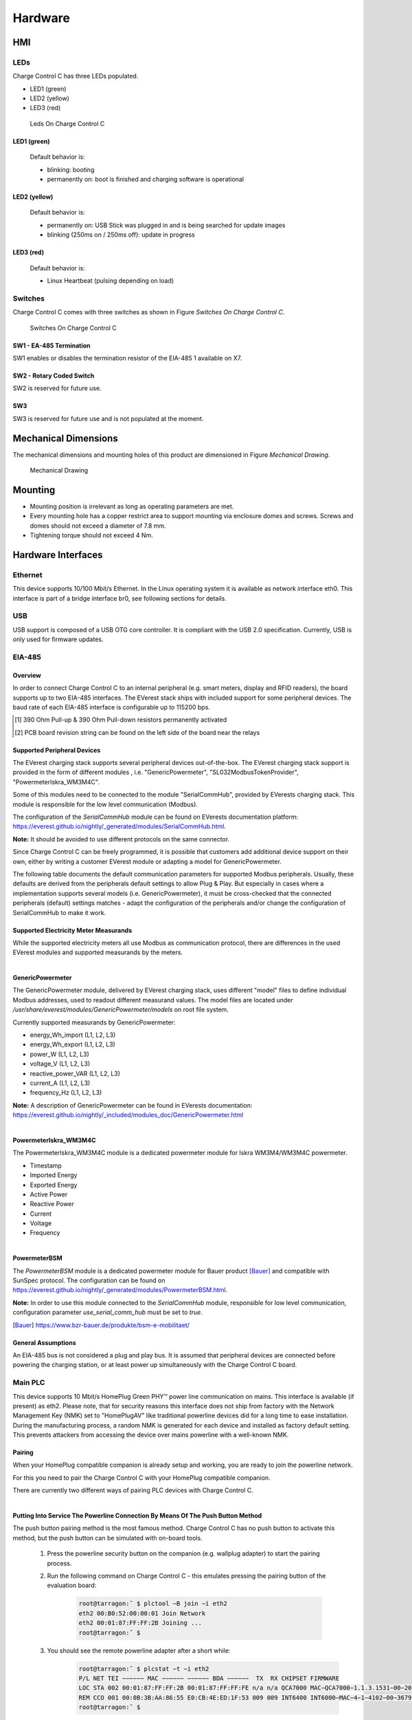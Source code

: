 .. hardware.rst:

########
Hardware
########

***
HMI
***

LEDs
====

Charge Control C has three LEDs populated.

- LED1 (green)
- LED2 (yellow)
- LED3 (red)

.. figure:: _static/images/leds.svg
    :width: 500pt

    Leds On Charge Control C


LED1 (green)
------------

    Default behavior is:

    - blinking: booting
    - permanently on: boot is finished and charging software is operational


LED2 (yellow)
-------------

    Default behavior is:

    - permanently on: USB Stick was plugged in and is being searched for update images
    - blinking (250ms on / 250ms off): update in progress


LED3 (red)
----------

    Default behavior is:

    - Linux Heartbeat (pulsing depending on load)


Switches
========

Charge Control C comes with three switches as shown in Figure *Switches On Charge Control C*.

.. figure:: _static/images/switches.svg
    :width: 500pt

    Switches On Charge Control C


SW1 - EA-485 Termination
------------------------

SW1 enables or disables the termination resistor of the EIA-485 1 available on X7.

.. flat-table:: SW1 - EIA-485 Termination
   :header-rows: 1
   :widths: auto

   * - Pos 1&2
     - Termination
   * - On
     - On
   * - Off
     - Off


SW2 - Rotary Coded Switch
-------------------------

SW2 is reserved for future use.


SW3
---

SW3 is reserved for future use and is not populated at the moment.


*********************
Mechanical Dimensions
*********************

The mechanical dimensions and mounting holes of this product are dimensioned in Figure *Mechanical Drawing*.

.. figure:: _static/images/dimensions.svg
    :width: 500pt

    Mechanical Drawing


********
Mounting
********

* Mounting position is irrelevant as long as operating parameters are met.
* Every mounting hole has a copper restrict area to support mounting via enclosure domes and screws.
  Screws and domes should not exceed a diameter of 7.8 mm.
* Tightening torque should not exceed 4 Nm.


*******************
Hardware Interfaces
*******************

Ethernet
========

This device supports 10/100 Mbit/s Ethernet. In the Linux operating system it is available as network interface eth0.
This interface is part of a bridge interface br0, see following sections for details.

.. flat-table:: Ethernet
   :header-rows: 1
   :widths: auto

   * - Board Interface
     - Linux Interface
   * - Ethernet
     - eth0


USB
===

USB support is composed of a USB OTG core controller. It is compliant with the USB 2.0 specification.
Currently, USB is only used for firmware updates.


EIA-485
=======

Overview
--------

In order to connect Charge Control C to an internal peripheral (e.g. smart meters, display and RFID readers),
the board supports up to two EIA-485 interfaces.
The EVerest stack ships with included support for some peripheral devices.
The baud rate of each EIA-485 interface is configurable up to 115200 bps.

.. flat-table:: Board Interface
    :header-rows: 1
    :widths: auto

    * - Board Interface
      - EIA-485 #1 isolated (X7)
      - EIA-485 #2 (X8)
    * - Linux Interface
      - /dev/ttymxc0
      - /dev/ttymxc4
    * - Termination
      - yes, 120 Ohm enableable via SW1 (factory default: not activated)
      - yes, 120 Ohm permanently activated
    * - :rspan:`1` Failsafe Biasing [1]_
      - PCB board revision ≤ V0R32 [2]_ :no
      - :rspan:`1` yes
    * - PCB board revision > V0R32 [2]_ :yes

.. [1] 390 Ohm Pull-up & 390 Ohm Pull-down resistors permanently activated
.. [2] PCB board revision string can be found on the left side of the board near the relays


Supported Peripheral Devices
----------------------------

The EVerest charging stack supports several peripheral devices out-of-the-box.
The EVerest charging stack support is provided in the form of different modules , i.e. "GenericPowermeter",
"SL032ModbusTokenProvider", "PowermeterIskra_WM3M4C".

Some of this modules need to be connected to the module "SerialCommHub", provided by EVerests charging stack.
This module is responsible for the low level communication (Modbus).

The configuration of the *SerialCommHub* module can be found on EVerests documentation platform:
https://everest.github.io/nightly/_generated/modules/SerialCommHub.html.

.. flat-table:: Currently Supported Internal Peripherals Using Modbus
    :header-rows: 1
    :widths: auto

    * - Model
      - Used EVerest module
      - SerialCommHub needed
    * - :cspan:`2`
    * - :cspan:`2` **Electricity meter**
    * - Iskra WM3M4/WM3M4C
      - PowermeterIskra_WM3M4C
      - Yes
    * - Eastron SDM72D-M
      - :rspan:`4` GenericPowermeter
      - :rspan:`4` Yes
    * - Eastron SDM72D-M v2
    * - Eastron SDM230
    * - Eastron SDM630 v2
    * - Klefr 693x/694x
    * - Bauer powermeter (SunSpec compatible)
      - PowermeterBSM
      - Yes / Can also be used without (see :ref:`Other Powermeter Modules <bsmpowermeter>`)
    * - :cspan:`2`
    * - :cspan:`2` **RFID reader**
    * - StrongLink SL032 Modbus (proprietary UART protocol is not supported)
      - SL032ModbusTokenProvider
      - Yes

**Note:** It should be avoided to use different protocols on the same connector.

Since Charge Control C can be freely programmed, it is possible that customers add additional device
support on their own, either by writing a customer EVerest module or adapting a model for GenericPowermeter.

The following table documents the default communication parameters for supported Modbus peripherals.
Usually, these defaults are derived from the peripherals default settings to allow Plug & Play.
But especially in cases where a implementation supports several models (i.e. GenericPowermeter),
it must be cross-checked that the connected peripherals (default) settings matches - adapt the configuration
of the peripherals and/or change the configuration of SerialCommHub to make it work.

.. flat-table:: Communication Parameters For Modbus Peripherals
    :header-rows: 1
    :widths: auto

    * - Peripherals Device
      - Baud rate
      - Parity
      - Modbus Address
      - Note

    * - Eastron SDM72D-M
      - 9600
      - none
      - 1
      - Only parity "even" is documented as default in device manuals.
    * - Eastron SDM230
      - 9600
      - none
      - 1
      - This Eastron model is shipped with factory defaults set to baud rate 2400 and settings 8E1, so customer \
        usually needs to change baud rate and parity values in customer.json.
    * - Eastron SDM630 v2
      - 9600
      - none
      - 1
      - No documented defaults in device manuals.
    * - Klefr 693x/694x
      - 9600
      - none
      - 1
      -
    * - Iskra WM3M4/WM3M4C
      - 115200
      - none
      - 33
      -
    * - Bauer powermeter (SunSpec compatible)
      - 19200
      - even
      - 1
      -
    * - StrongLink SL032 (with customized Modbus protocol)
      - 9600
      - none
      - 17
      -


Supported Electricity Meter Measurands
--------------------------------------

While the supported electricity meters all use Modbus as communication protocol, there are differences in the
used EVerest modules and supported measurands by the meters.

|

**GenericPowermeter**

The GenericPowermeter module, delivered by EVerest charging stack, uses different "model" files to define
individual Modbus addresses, used to readout different measurand values.
The model files are located under */usr/share/everest/modules/GenericPowermeter/models* on root file system.

Currently supported measurands by GenericPowermeter:

* energy_Wh_import (L1, L2, L3)
* energy_Wh_export (L1, L2, L3)
* power_W (L1, L2, L3)
* voltage_V (L1, L2, L3)
* reactive_power_VAR (L1, L2, L3)
* current_A (L1, L2, L3)
* frequency_Hz (L1, L2, L3)

**Note:** A description of GenericPowermeter can be found in EVerests documentation:
https://everest.github.io/nightly/_included/modules_doc/GenericPowermeter.html

|

**PowermeterIskra_WM3M4C**

The PowermeterIskra_WM3M4C module is a dedicated powermeter module for Iskra WM3M4/WM3M4C powermeter.

* Timestamp
* Imported Energy
* Exported Energy
* Active Power
* Reactive Power
* Current
* Voltage
* Frequency

|

.. _bsmpowermeter:

**PowermeterBSM**

The *PowermeterBSM* module is a dedicated powermeter module for Bauer product [Bauer]_
and compatible with SunSpec protocol.
The configuration can be found on https://everest.github.io/nightly/_generated/modules/PowermeterBSM.html.

**Note:** In order to use this module connected to the *SerialCommHub* module, responsible for low level communication,
configuration parameter *use_serial_comm_hub* must be set to *true*.

.. [Bauer] https://www.bzr-bauer.de/produkte/bsm-e-mobilitaet/

General Assumptions
-------------------

An EIA-485 bus is not considered a plug and play bus. It is assumed that peripheral devices are connected before
powering the charging station, or at least power up simultaneously with the Charge Control C board.


Main PLC
========

This device supports 10 Mbit/s HomePlug Green PHY™ power line communication on mains.
This interface is available (if present) as eth2. Please note, that for security reasons this
interface does not ship from factory with the Network Management Key (NMK) set to "HomePlugAV" like
traditional powerline devices did for a long time to ease installation. During the manufacturing process,
a random NMK is generated for each device and installed as factory default setting.
This prevents attackers from accessing the device over mains powerline with a well-known NMK.

.. flat-table:: Mains PLC
    :header-rows: 1
    :stub-columns: 1
    :widths: auto

    * - Board Interface
      - Linux Interface

    * - Mains PLC
      - eth2


Pairing
-------

When your HomePlug compatible companion is already setup and working, you are ready to join the powerline network.

For this you need to pair the Charge Control C with your HomePlug compatible companion.

There are currently two different ways of pairing PLC devices with Charge Control C.

|

**Putting Into Service The Powerline Connection By Means Of The Push Button Method**

The push button pairing method is the most famous method. Charge Control C has no push button to activate
this method, but the push button can be simulated with on-board tools.

    1. Press the powerline security button on the companion (e.g. wallplug adapter) to start the pairing process.
    2. Run the following command on Charge Control C - this emulates pressing the pairing button of the \
       evaluation board:

        .. code-block:: sh

         root@tarragon:˜ $ plctool −B join −i eth2
         eth2 00:B0:52:00:00:01 Join Network
         eth2 00:01:87:FF:FF:2B Joining ...
         root@tarragon:˜ $

    3. You should see the remote powerline adapter after a short while:
        .. code-block:: sh

         root@tarragon:˜ $ plcstat −t −i eth2
         P/L NET TEI −−−−−− MAC −−−−−− −−−−−− BDA −−−−−−  TX  RX CHIPSET FIRMWARE
         LOC STA 002 00:01:87:FF:FF:2B 00:01:87:FF:FF:FE n/a n/a QCA7000 MAC−QCA7000−1.1.3.1531−00−20150204−CS
         REM CCO 001 00:0B:3B:AA:86:55 E0:CB:4E:ED:1F:53 009 009 INT6400 INT6000−MAC−4−1−4102−00−3679−20090724−FINAL−B
         root@tarragon:˜ $

    4. You have successfully created a powerline connection.

|

**Putting Into Service The Powerline Connection Using Software**

You can also add the device by means of DAK (Device Access Key, often also called device password or security ID)
to an existing powerline network or couple it with a powerline Ethernet adapter. The DAK is indicated in the
device labels 2D DataMatrix code of the Charge Control C. It consists of 4 x 4 letters, separated by hyphens.

1. Note this DAK and install the device in the power grid.
2. After the device has been put into service, you can add the device to the existing powerline network using the \
   software of your powerline companion (e.g. FRITZ!Powerline or Devolo Cockpit for powerline ethernet adapter as \
   powerline companion).
3. In doing so, the DAK is to be entered.
4. Please refer to the documentation of your powerline companion for further information about this process.


Control Pilot / Proximity Pilot
===============================

For ISO 15118 / DIN 70121 compliant communication between EVSE and PEV, Charge Control C supports CP (control pilot)
and PP (proximity pilot)
signaling including Green PHY communication. This Green PHY communication is available on interface eth1.

Since for EVSE/EV communication only IPv6 SLAAC is required, there is no further configuration (IPv4 etc.)
necessary for this Linux interface.

The implementation of the Control Pilot and Proximity Pilot is included in EVerest module *CbTarragonDriver*.


Configuration
-------------

.. flat-table:: Control Pilot / Proximity Pilot Configuration (*CbTarragonDriver*)
    :header-rows: 1
    :widths: auto

    * - Configuration parameter
      - Description
      - Default value
      - Value Range
      - Type
    * - connector_type
      - Type of charging connector available at this EVSE
      - IEC62196Type2Socket
      - IEC62196Type2Cable, IEC62196Type2Socket
      - :rspan:`7` String
    * - cp_rst_neg_peak_gpio_line_name
      - The GPIO line name of reset pin for negative peak ADC
      - CP_NEGATIVE_PEAK_RST
      - `-`
    * - cp_neg_peak_adc_device
      - The unique ADC interface name (/sys/bus/iio/devices/iio:device?/name) of negative peak ADC
      - 2198000.adc
      - `-`
    * - cp_neg_peak_adc_channel
      - The ADC interface channel (without prefix and suffix) of negative peak ADC
      - voltage3
      - `-`
    * - cp_rst_pos_peak_gpio_line_name
      - The GPIO line name of reset pin for positive peak ADC
      - CP_POSITIVE_PEAK_RST
      - `-`
    * - cp_pos_peak_adc_device
      - The unique ADC interface name (/sys/bus/iio/devices/iio:device?/name) of positive peak ADC
      - 2198000.adc
      - `-`
    * - cp_pos_peak_adc_channel
      - The ADC interface channel (without prefix and suffix) of positive peak ADC
      - voltage2
      - `-`
    * - cp_pwm_device
      - The unique name of the PWM device to use as output
      - 20fc000.pwm
      - `-`
    * - cp_pwmchannel
      - The PWM channel number to use as output
      - 0
      - `-`
      - Integer
    * - cp_invert_gpio_line_name
      - The GPIO line name of CP_INVERT signal to PWM
      - CP_INVERT
      - `-`
      - :rspan:`2` String
    * - pp_adc_device
      - The unique ADC interface name (/sys/bus/iio/devices/iio:device?/name) to use as input
      - 2198000.adc
      - `-`
    * - pp_adc_channel
      - The ADC interface channel (without prefix and suffix) to use as input
      - voltage5
      - `-`

In order to use Highlevel communication the EVerest modules *EvseV2G* and *EvSlac* must be considered.
The configuration parameters can be found on EVerests
documentations platform: https://everest.github.io/nightly/_generated/modules/EvseV2G.html
and https://everest.github.io/nightly/_generated/modules/EvseSlac.html.

**Note:** The Charge Control boards use a Qualcomm Atheros QCA7000 chip for Green PHY communication on CP line.
The shipped QCA7000 firmware configuration contains a default set of prescalers which influence the
CP signal level (,,loudness”).
It is recommended to re-check these settings in customer’s specific setup and environment and tune them
accordingly if necessary.


Locking Motors
==============

Charge Control C provides connectors for 2 locking motors. Currently only the connector *X9* is supported by the
Charging stack.

To use locking motors the EVerest module *CbTarragonPlugLock* is needed. The CbTarragonPluglock module is a
generic module and can be used for different pluglock motors.
Therefore, it's possible to adapt voltage threshold values used to detect locked and unlocked positions.


Configuration:
--------------

.. flat-table:: Plug Lock Configuration (*CbTarragonPlugLock*)
    :header-rows: 1
    :widths: auto

    * - Configuration parameter
      - Description
      - Default value
      - Value Range
      - Type
    * - sense_adc_device
      - The unique IIO ADC interface name (/sys/bus/iio/devices/iio:device?/name) of plug lock sense ADC
      - 2198000.adc
      - `-`
      - :rspan:`1` String
    * - sense_adc_channel
      - The IIO ADC interface channel (without prefix and suffix) of plug lock sense ADC
      - voltage0
      - `-`
    * - actuator_duration
      - The time duration for motor drive
      - 600
      - 1 - 4000 (ms)
      - :rspan:`4` Integer
    * - unlocked_threshold_voltage_min
      - The minimum threshold voltage to decide if the plug is in unlocked state
      - 2900
      - 0 - 3300 (mV)
    * - unlocked_threshold_voltage_max
      - The maximum threshold voltage to decide if the plug is in unlocked state
      - 3300
      - 0 - 3300 (mV)
    * - locked_threshold_voltage_min
      - The minimum threshold voltage to decide if the plug is in locked state
      - 0
      - 0 - 3300 (mV)
    * - locked_threshold_voltage_max
      - The maximum threshold voltage to decide if the plug is in locked state
      - 700
      - 0 - 3300 (mV)
    * - drv8872_in1_gpio_line_name
      - The GPIO line name which controls the motor driver pin 'in1'
      - MOTOR_1_DRIVER_IN1_N
      - `-`
      - :rspan:`1` String
    * - drv8872_in2_gpio_line_name
      - The GPIO line name which controls the motor driver pin 'in2'
      - MOTOR_1_DRIVER_IN2
      - `-`
    * - drv8872_in1_active_low
      - The GPIO polarity of motor driver pin 'in1'
      - true
      - active low = true, active high = false
      - :rspan:`1` Boolean
    * - drv8872_in2_active_low
      - The GPIO polarity of motor driver pin 'in2'
      - false
      - active low = true, active high = false
    * - capcharge_adc_device
      - The unique IIO ADC interface name (/sys/bus/iio/devices/iio:device?/name) of capacitor measurement ADC
      - 2198000.adc
      - `-`
      - :rspan:`1` String
    * - capcharge_adc_channel
      - The IIO ADC interface channel (without prefix and suffix) of capacitor measurement ADC
      - voltage4
      - `-`
    * - charged_threshold_voltage
      - The threshold voltage to decide if the capacitors are charged
      - 10000
      - 0 - 12000 (mV)
      - Integer
    * - enable_monitoring
      - Whether to monitor the plug lock for unexpected opening or closing and raising errors
      - true
      - `-`
      - Boolean

**Note:** To disable the capacitor monitoring set parameter *charged_threshold_voltage* to 0mV.


Configuration For Known Plug Lock Devices
-----------------------------------------

In order to use different Plug Lock devices, five parameters have to be considered. See following table:

.. flat-table:: Configuration For Known Plug Lock Devices
  :header-rows: 1
  :widths: auto

  * - Plug Lock Device
    - KUESTER-02S
    - KUESTER-04S
    - HELLA-MICRO-ACTUATOR-1
    - SCAME-200.23260BS
    - SCAME-200.23261BP
    - SCAME-200.23261BL
  * - Alias
    - EV-T2M3S-E-LOCK12V, EV-T2M3SM-E-LOCK12V
    - `-`
    - WALTHER-WERKE-9798999009, INTRAMCO-603205
    - SCAME-200.23261BS
    - `-`
    - `-`
  * - Actuator_duration (ms)
    - 600
    - 600
    - 400
    - 500
    - 500
    - 500
  * - Unlocked_threshold_voltage_min (mV)
    - 2900
    - 2700
    - 2900
    - 2900
    - 2700
    - 0
  * - Unlocked_threshold_voltage_max (mV)
    - 3300
    - 3300
    - 3300
    - 3300
    - 3300
    - 3300
  * - Locked_threshold_voltage_min (mV)
    - 0
    - 0
    - 0
    - 0
    - 0
    - 0
  * - Locked_threshold_voltage_max (mV)
    - 700
    - 1950
    - 950
    - 700
    - 950
    - 3300
  * - Feedback type
    - Normally open
    - Normally open
    - Normally closed
    - Normally open
    - Normally open
    - No feedback

**Note:** The feedback type describes which state the feeback switch has when the plug lock is in unlocked state.


Configuration For Plug Locks Without Feedback
---------------------------------------------

Using Plug Lock devices without feedback the configuration must be adapt as followed:

.. flat-table:: Configuration For Plug Lock Without Feedback
  :header-rows: 1
  :widths: auto

  * - Configuration Parameter
    - Value
  * - unlocked_threshold_voltage_min
    - 0
  * - unlocked_threshold_voltage_max
    - 3300
  * - locked_threshold_voltage_min
    - 0
  * - locked_threshold_voltage_max
    - 3300


Logical Behavior
----------------

The locking motor outputs (M- and M+) are controlled via GPIO (IN1 and IN2) with a logical behavior.

.. code-block:: sh

    M+ = IN1 ∧ ¬IN2
    M- = IN2 ∧ ¬IN1

Additionally, for the X9 interface IN1 must be inverted

.. figure:: _static/images/motor_logic.svg
    :width: 200pt

    Motor Logic

**Note:** Since the enumeration of the IIO device depends on all connected devices, it is not guaranteed that
the ADC is always iio:device0.
Therefore, the name of the IIO device should always be checked (name must be 2198000.adc).

In case of system shutdown, module *CbTarragonPluglock* provides the observation of capacitors voltage,
responsible for driving plug lock without external power supply.


Relays
======

The onboard relays, responsible for driving the contactors, are handled by EVerest module *CbTarragonDriver*.

Following table shows the related configuration:

.. flat-table:: Relays Configuration (*CbTarragonDriver*)
    :header-rows: 1
    :widths: auto

    * - Configuration parameter
      - Description
      - Default value
      - Value Range
      - Type
    * - contactor_1_feedback_type
      - Defines the logic behind the feedback
      - none
      - none = no feedback contact wired, nc = normally close, no = normally open
      - :rspan:`7` String
    * - contactor_2_feedback_type
      - Defines the logic behind the feedback
      - none
      - none = no feedback contact wired, nc = normally close, no = normally open
    * - relay_1_name
      - Name of the first the relay and its feedback as labeled on hardware
      - R1/S1
      - `-`
    * - relay_1_actuator_gpio_line_name
      - The GPIO line name which switches the first relay on/off
      - RELAY_1_ENABLE
      - `-`
    * - relay_1_feedback_gpio_line_name
      - The GPIO line name to which the feedback/sense signal is connected to
      - RELAY_1_SENSE
      - `-`
    * - relay_2_name
      - Name of the second relay and its feedback as labeled on hardware. This relay is normally used for 3-phase \
        operation. If this relay should be used for other purposes other than 3-phase operation, set the name to "none".
      - R2/S2
      - `-`
    * - relay_2_actuator_gpio_line_name
      - The GPIO line name which switches the second relay on/off
      - RELAY_2_ENABLE
      - `-`
    * - relay_2_feedback_gpio_line_name
      - The GPIO line name to which the feedback/sense signal is connected to
      - RELAY_2_SENSE
      - `-`


1-Wire
======

This is a generic 1-Wire interface. It is realised with an I2C to 1-wire bridge.
The bridge is handled by the DS2484 1-Wire Linux driver and provides the interface /sys/bus/w1/.

’Application Note 7 - Charge Control C - Thermal Management’ shows an example of how to use the 1-Wire bridge.
Since Charge Control C can be freely programmed, it is possible to add device support on your own.

.. flat-table:: 1-Wire
    :header-rows: 1
    :widths: auto

    * - Board Interface
      - Linux Interface

    * - 1-Wire
      - /sys/bus/w1/


Digital Input & Output
======================

.. _digital_input:

Digital Input
-------------

Charge Control C supports up to six digital inputs. All digital inputs have one common adjustable reference
level from 0 V until +12 V.
To make the digital inputs working EVerest module *CbTarragonDIs* is needed.

The reference voltage can be set through the threshold voltage defined in *CbTarragonDIs* configuration.

.. flat-table:: Reference Voltage Configuration (*CbTarragonDIs*)
    :header-rows: 1
    :widths: auto

    * - Configuration parameter
      - Description
      - Default value
      - Value Range
      - Type
    * - pwm_device
      - The unique name of the PWM device to use as digital input reference
      - 2084000.pwm
      - `-`
      - String
    * - pwmchannel
      - The PWM channel number to use as digital input reference
      - 0
      - `-`
      - Integer
    * - threshold_voltage
      - The threshold voltage for the digital inputs in mV. Values above this threshold are considered as high.
      - 6000
      - 0 - 12000
      - Integer

.. flat-table:: Digital Input
    :header-rows: 1
    :widths: auto

    * - Board Interface
      - GPIO Line Names
    * - DIG_IN_2
      - DIGITAL_IN_2
    * - DIG_IN_1
      - DIGITAL_IN_1
    * - DIG_IN_3
      - DIGITAL_IN_3
    * - DIG_IN_4
      - DIGITAL_IN_4
    * - DIG_IN_5
      - DIGITAL_IN_5
    * - DIG_IN_6
      - DIGITAL_IN_6

To use the digital inputs in Linux userspace, use the *libgpiod* tools (i.e. gpioinfo, gpioget, ...).
This library can also be used in own module implementations (see https://libgpiod.readthedocs.io/en/latest/index.html)

Following example should show a read out of GPIO with GPIO line name *DIGITAL_IN_2*:

1. Get info about available lines

.. code-block:: sh

    root@tarragon:˜$ gpioinfo
    ...
    gpiochip3 - 32 lines:
    ...
    line  26: "DIGITAL_IN_2"  input
    ...

2. Get value of a specific GPIO line

.. code-block:: sh

    root@tarragon:˜$ gpioget --as-is --by-name DIGITAL_IN_2
    "DIGITAL_IN_2"=inactive

**Note:** If a GPIO line is already used by EVerest modules the console output will show following:

.. code-block:: sh

  gpioget: unable to request lines: Device or resource busy


Digital Output
--------------

Charge Control C supports up to six digital outputs.

The digital outputs are real push-pull drivers. Up to 100 mA can be drawn from a single output.

.. flat-table:: Digital Output
    :header-rows: 1
    :widths: auto

    * - Board Interface
      - GPIO Line Names
    * - PUSH_PULL_OUT_1
      - DIGITAL_OUT_1
    * - PUSH_PULL_OUT_2
      - DIGITAL_OUT_2
    * - PUSH_PULL_OUT_3
      - DIGITAL_OUT_3
    * - PUSH_PULL_OUT_4
      - DIGITAL_OUT_4
    * - PUSH_PULL_OUT_5
      - DIGITAL_OUT_5
    * - PUSH_PULL_OUT_6
      - DIGITAL_OUT_6

1. Get info about available lines

.. code-block:: sh

    root@tarragon:˜$ gpioinfo
    ...
    gpiochip2 - 32 lines:
    ...
    line  21:	"DIGITAL_OUT_2"   output
    ...

2. Set value of GPIO with GPIO line name *DIGITAL_OUT_2* to high

.. code-block:: sh

    root@tarragon:˜$ gpioset --by-name DIGITAL_OUT_2=1


RCD
===

The RCD feature is part of EVerest module *CbTarragonDriver*. Up to now the implementation only
supports the monitoring of the digital input connected to RCD fault pin is supported.
The automatic RCD test, required by standard *IEC62955*, is part of coming implementations.

.. flat-table:: RCD Related Configuration (*CbTarragonDriver*)
    :header-rows: 1
    :widths: auto

    * - Configuration parameter
      - Description
      - Default value
      - Value Range
      - Type
    * - rcm_enable
      - Enables or disables monitoring of an external Residual Current Device.
      - false
      - true, false
      - Boolean
    * - rcm_fault_gpio_line_name
      - The GPIO line name which is connected to RCM fault pin
      - DIGITAL_IN_2
      - `-`
      - String
    * - rcm_fault_active_low
      - The polarity of the RCM fault pin (active low = true, active high = false)
      - false
      - active low = true, active high = false
      - Boolean


4-Wire-Fan
==========

Charge Control C uses common tools like the hwmon/ thermal framework of the Linux Kernel.

As per default, Charge Control C only uses the thermal sensor on the i.MX6ULL SoC and tries to regulate the
temperature via the X3 fan connector. The responsible program is the shell script "fancontrol" (taken from lmsensors)
which is started automatically during boot on Charge Control C 300.


.. _board-connections:

*****************
Board Connections
*****************

Charge Control C has 14 connectors (X1...X14) and three pinheaders (JP1...JP3) as shown in Figure
connectors of Charge Control C.

The pinheaders are for configuring (JP1), debugging (JP2) and expanding (JP3) purposes.

The connectors are used to establish the connection to the external EVSE periphery.

.. figure:: _static/images/connectors.svg
    :width: 500pt

    Connectors

Please refer to the according section of the datasheet for electrical input and output values.


X1 - Mains
==========

The connector is used to connect the mains voltage to it. It provides a filtered mains output.

Connecting the AC/DC-power-supply to this output port helps improving PLC signal integrity while
using noisy power supplies.

Up to 250 mA can be drawn from this port.

.. flat-table:: X1 - Mains
    :header-rows: 1
    :widths: auto

    * - Pin#
      - Signal
      - Note
    * - 1
      - L_FILTERED
      - filtered mains output L
    * - 2
      - N_FILTERED
      - filtered mains output N
    * - 3
      - L
      - mains input L
    * - 4
      - N
      - mains input N
    * - 5
      - PE
      - protective earth, also board GND reference level


X2 - DC In
==========

This product needs DC supply voltage input.

.. flat-table:: X2 - DC In
    :header-rows: 1
    :widths: auto

    * - Pin#
      - Name
    * - 1
      - +12V
    * - 2
      - GND


X3 - Fan
========

Charge Control C provides an output for 4-Wire pulse width modulation (PWM) controlled fans.

.. flat-table:: X3 - Fan
    :header-rows: 1
    :widths: auto

    * - Pin#
      - Signal
    * - 1
      - CONTROL
    * - 2
      - SENSE
    * - 3
      - +12V
    * - 4
      - GND

**ATTENTION!** Most fans have a pullup on the tach signal resulting in signals exceeding the
absolute maximum rating of the fan interface. This could potentially destroy the whole device.


X4 - 1-Wire
===========

This product provides a 1-Wire master interface where 1-Wire downstream slave devices
(such as temperature sensors) can be connected.

.. flat-table:: X4 - 1-Wire
    :header-rows: 1
    :widths: auto

    * - Pin#
      - Signal
    * - 1
      - 1W_IO
    * - 2
      - GND


X5 - Control And Proximity Pilot
================================

The connector is used for connecting to EV. It provides the signals for control pilot, proximity
pilot as well as Green-PHY powerline communication.

.. flat-table:: X5 - Control And Proximity Pilot
    :header-rows: 1
    :widths: auto

    * - Pin#
      - Signal
    * - 1
      - Control pilot
    * - 2
      - Proximity pilot


X6 - Ethernet - USB
===================

X6 is a stacked Ethernet and USB connector.


Ethernet
--------

The Ethernet port supports 10/100 MBit/s and has embedded link and activity LED indicators.


USB
---

Charge Control C usually acts as USB host at this port. Up to 500 mA can be drawn from this port.
It also can be used for provisioning purposes.


X7 - EIA-485 1
==============

The first EIA-485 (RS-485) of Charge Control C is a galvanically isolated one.

.. flat-table:: X7 - EIA-485 1/2
    :header-rows: 1
    :widths: auto

    * - Pin#
      - Signal
    * - 1
      - B
    * - 2
      - a
    * - 3
      - REF

**Note:** To avoid unexpected behavior in EIA-485 (RS-485) bus communication, the proper bus
termination must be considered. An onboard termination can be enabled with SW1. When shipped from
factory, the termination is not active.


X8 - EIA-485 2 / CAN
====================

This connector is used to connect to the i.MX6ULL using CAN or EIA-485 (RS-485).
Whether X8 is a CAN or EIA-485 interface is an assembly option of the board.
Please see ordering information to select the appropriate variant.

Both interfaces are referenced to GND.

.. flat-table:: X8 - EIA-485 2/2 - CAN
    :header-rows: 2
    :widths: auto

    * - :rspan:`1` Pin#
      - :cspan:`1` Signal
    * - CAN
      - RS-485
    * - 1
      - H
      - B
    * - 2
      - L
      - A
    * - 3
      - :cspan:`1` GND

.. _locking_motor:

X9 / X10 - Locking Motor
========================

X9 and X10 have the same pinout.

.. flat-table:: X9 / X10 - Locking Motor
    :header-rows: 1
    :widths: auto

    * - Pin#
      - Signal
    * - 1
      - M-
    * - 2
      - M+
    * - 3
      - SENSE
    * - 4
      - GND

Only X9 supports motor lock failsafe opening in case of power loss.

There are locking motors available with different internal feedback circuity. Attach them according
to the following images.

.. |1| image:: _static/images/Scame_200.23260BS.svg
  :width: 300pt
  :height: 300pt

.. |2| image:: _static/images/Scame_200.23261BS.svg
  :width: 300pt
  :height: 300pt

.. |3| image:: _static/images/Scame_200.23261BP.svg
  :width: 300pt
  :height: 300pt

.. |4| image:: _static/images/kuester_02s.svg
  :width: 300pt
  :height: 300pt

.. |5| image:: _static/images/kuester_04s.svg
  :width: 300pt
  :height: 300pt

.. |6| image:: _static/images/walther_werke.svg
  :width: 300pt
  :height: 300pt

+-------------------------------------+----------------------------+----------------------------------+
| | |1|                               | | |2|                      | | |3|                            |
| | Scame 200.23260BS                 | | Scame 200.23261BS/BL     | | Scame 200.23261BP              |
+-------------------------------------+----------------------------+----------------------------------+
| | |4|                               | | |5|                      | | |6|                            |
| | Typical Küster 02S, Phoenix Motor | | Typical Küster 04S Motor | | Typical Hella, Bals, Menekes & |
| |                                   | | Rs=1kΩ, Rp=10kΩ          | | Walther Werke Motor            |
+-------------------------------------+----------------------------+----------------------------------+


X11 - Digital In
================

This port supports digital inputs with digital adjustable reference level of up to +12 V.

.. flat-table:: X11 - Digital In
    :header-rows: 1
    :widths: auto

    * - Pin#
      - Signal
    * - 1
      - DIG_IN_1
    * - 2
      - DIG_IN_2
    * - 3
      - DIG_IN_3
    * - 4
      - DIG_IN_4
    * - 5
      - GND


X12 - Digital In And Out
========================

This port supports two digital inputs with digital adjustable reference level of up to +12 V and two digital outputs.
The outputs are real push-pull drivers. Up to 100 mA can be drawn from a single output.

.. flat-table:: X12 - Digital In And Out
    :header-rows: 1
    :widths: auto

    * - Pin#
      - Signal
    * - 1
      - DIG_IN_5
    * - 2
      - DIG_IN_6
    * - 3
      - PUSH_PULL_OUT_6
    * - 4
      - PUSH_PULL_OUT_5


X13 - Digital Out
=================

This port supports digital outputs with real push-pull drivers. Up to 100 mA can be drawn from a single output.

.. flat-table:: X13 - Digital Out
    :header-rows: 1
    :widths: auto

    * - Pin#
      - Signal
    * - 1
      - PUSH_PULL_OUT_4
    * - 2
      - PUSH_PULL_OUT_3
    * - 3
      - PUSH_PULL_OUT_2
    * - 4
      - PUSH_PULL_OUT_1
    * - 5
      - GND


X14 - Relays
============

Two normally open (NO) relays are populated on Charge Control C. They are able to handle mains voltage level.
One sense input for every switched load is supported.

.. flat-table:: X14 - Relays
    :header-rows: 1
    :widths: auto

    * - Pin#
      - Signal
      - Description
    * - 1
      - COM_L
      - mains L input
    * - 2
      - NO_1
      - relay #1 switched L output
    * - 3
      - SENSE_1
      - relay #1 sense input
    * - 4
      - NO_2
      - relay #2 switched L output
    * - 5
      - SENSE_2
      - relay #2 sense input

Both sense inputs need reference to Neutral (N). Leave it open for "inactive" feedback. Tie it to Neutral (N) for
"active" feedback.


JP1 - Bootmode Jumper
=====================

.. flat-table:: JP1 - Bootmode Jumper
  :header-rows: 1
  :widths: auto

  * - Jumper position
    - Bootmode
  * - 1-2
    - USB serial downloader
  * - 2-3, or removed
    - eMMC internal boot


JP2 - Debug UART
================

.. flat-table:: JP2 - Debug UART
  :header-rows: 1
  :widths: auto

  * - JP1
    - Signal
  * - 1
    - GND
  * - 2
    - not connected
  * - 3
    - not connected
  * - 4
    - RX of i.MX6ULL
  * - 5
    - TX of i.MX6ULL
  * - 6
    - not connected

This pinout is compatible with a variety of USB/RS232 adapters. Preferably you should use the FTDI cable "TTL-232R-3V3"
or similar. Do not use long wires to connect the debug UART.

**ATTENTION!** Do not use generic RS232 adapters, as they usually have 12 V voltages for their logic signals.
The pins here are only 3.3 V tolerant. You may damage the debug UART with incompatible adapters.


JP3 - Expansion Port
====================

JP3 is a connector for additional expansion boards. Please contact sales team for details.


Mating Connectors
=================

.. flat-table:: Mating Connectors
  :header-rows: 2
  :widths: auto

  * - :rspan:`1` Header Designator
    - :rspan:`1` Pin Count
    - :rspan:`1` Matching Terminal Block
    - :cspan:`1` Rated Wiring Solid Wire
    - :cspan:`1` Rated Wiring Stranded Wire
  * - Metric
    - AWG
    - Metric
    - AWG
  * - X1, X14
    - 5
    - Metz Connect SP06505VBNC
    - 0.08 mm² - 2.5 mm²
    - AWG 28 - AWG 12
    - 0.08 mm² - 2.5 mm²
    - AWG 28 - AWG 12
  * - X2, X4, X5
    - 2
    - Würth Elektronik 691381000002
    - :rspan:`3` 0.08 mm² - 0.5 mm²
    - :rspan:`3` AWG 28 - AWG 20
    - :rspan:`3` 0.08 mm² - 0.5 mm²
    - :rspan:`3` AWG 28 - AWG 20
  * - X8
    - 3
    - Würth Elektronik 691381000003
  * - X3, X9, X10, X12
    - 4
    - Würth Elektronik 691381000004
  * - X11, X13
    - 5
    - Würth Elektronik 691381000005

**Note:** Terminal blocks of alternative suppliers might have a different count or position of the "coding noses"
and therefore might not fit.


**************
Device Marking
**************

Each device is marked with a label containing the following data:

1. Order Code
2. Serial Number
3. Production Data Code: WWYY
4. 2D DataMatrix code containing the following information as a list of space separated values:
    a. Order Code
    b. MAC address Ethernet [3]_ (only present for variant 200 and 300)
    c. MAC address CP QCA7000 [3]_ (only present for variant 200 and 300)
    d. MAC address CP QCA7000 Linux interface [3]_ (only present for variant 200 and 300)
    e. MAC address mains QCA7000 [3]_ (only present for variant 300)
    f. MAC address mains QCA700 Linux interface [3]_ (only present for variant 300)
    g. DAK mains QCA7000 (only present for variant 300)
    h. Serial Number [4]_
    i. Production Data Code

.. [3] without colons or other delimiters

.. [4] 10 digits, with leading zeros

An example is shown in figure Example Label for Charge Control C.

.. figure:: _static/images/tarragon_label.svg
    :width: 200pt

    Example Label For Charge Control C
